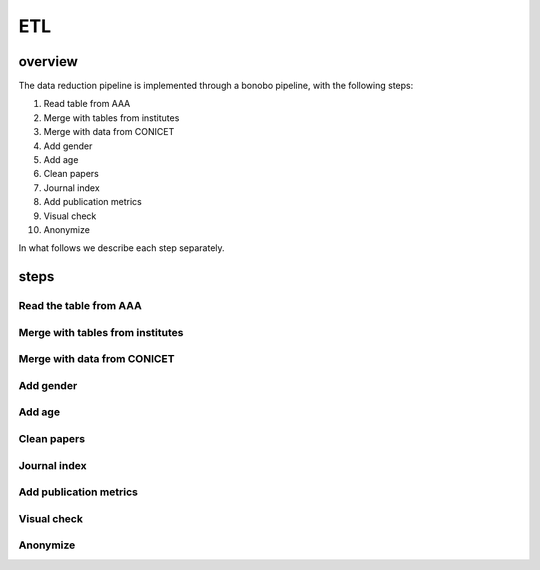 ETL
===============================

overview
-------------


The data reduction pipeline is implemented through a bonobo pipeline,
with the following steps:

1. Read table from AAA
2. Merge with tables from institutes
3. Merge with data from CONICET
4. Add gender
5. Add age
6. Clean papers
7. Journal index
8. Add publication metrics
9. Visual check
10. Anonymize

In what follows we describe each step separately.



steps
-------------


Read the table from AAA
~~~~~~~~~~~~~~~~~~~~~~~

Merge with tables from institutes
~~~~~~~~~~~~~~~~~~~~~~~~~~~~~~~~~~~

Merge with data from CONICET
~~~~~~~~~~~~~~~~~~~~~~~~~~~~~~

Add gender
~~~~~~~~~~~~~~~~~~~~~~~

Add age
~~~~~~~~~~~~~~~~~~~~~~~

Clean papers
~~~~~~~~~~~~~~~~~~~~~~~

Journal index
~~~~~~~~~~~~~~~~~~~~~~~

Add publication metrics
~~~~~~~~~~~~~~~~~~~~~~~

Visual check
~~~~~~~~~~~~~~~~~~~~~~~

Anonymize 
~~~~~~~~~~~~~~~~~~~~~~~

